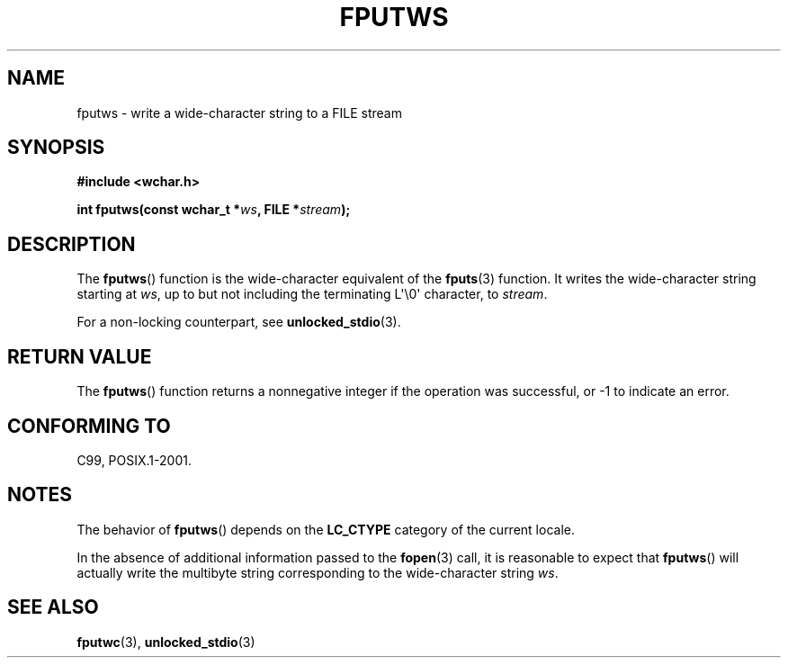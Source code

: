 .\" Copyright (c) Bruno Haible <haible@clisp.cons.org>
.\"
.\" This is free documentation; you can redistribute it and/or
.\" modify it under the terms of the GNU General Public License as
.\" published by the Free Software Foundation; either version 2 of
.\" the License, or (at your option) any later version.
.\"
.\" References consulted:
.\"   GNU glibc-2 source code and manual
.\"   Dinkumware C library reference http://www.dinkumware.com/
.\"   OpenGroup's Single Unix specification http://www.UNIX-systems.org/online.html
.\"   ISO/IEC 9899:1999
.\"
.TH FPUTWS 3  1999-07-25 "GNU" "Linux Programmer's Manual"
.SH NAME
fputws \- write a wide-character string to a FILE stream
.SH SYNOPSIS
.nf
.B #include <wchar.h>
.sp
.BI "int fputws(const wchar_t *" ws ", FILE *" stream );
.fi
.SH DESCRIPTION
The
.BR fputws ()
function is the wide-character equivalent of
the
.BR fputs (3)
function.
It writes the wide-character string starting at \fIws\fP, up to but
not including the terminating L\(aq\\0\(aq character, to \fIstream\fP.
.PP
For a non-locking counterpart, see
.BR unlocked_stdio (3).
.SH "RETURN VALUE"
The
.BR fputws ()
function returns a
nonnegative integer if the operation was
successful, or \-1 to indicate an error.
.SH "CONFORMING TO"
C99, POSIX.1-2001.
.SH NOTES
The behavior of
.BR fputws ()
depends on the
.B LC_CTYPE
category of the
current locale.
.PP
In the absence of additional information passed to the
.BR fopen (3)
call, it is
reasonable to expect that
.BR fputws ()
will actually write the multibyte
string corresponding to the wide-character string \fIws\fP.
.SH "SEE ALSO"
.BR fputwc (3),
.BR unlocked_stdio (3)
